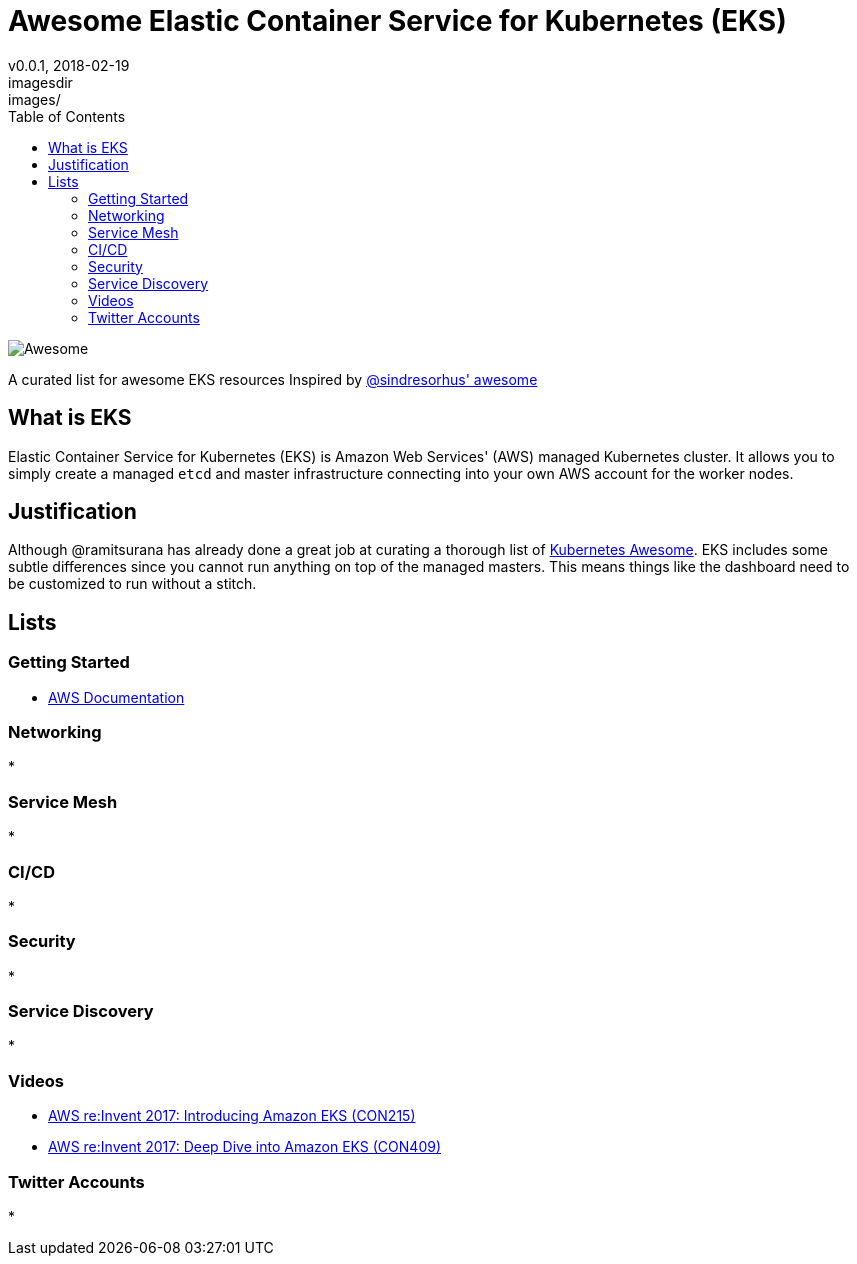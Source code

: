 = Awesome Elastic Container Service for Kubernetes (EKS)
v0.0.1, 2018-02-19
:toc: right
imagesdir: images/


image::https://cdn.rawgit.com/sindresorhus/awesome/d7305f38d29fed78fa85652e3a63e154dd8e8829/media/badge.svg[alt=Awesome]


A curated list for awesome EKS resources
Inspired by https://github.com/sindresorhus/awesome[@sindresorhus' awesome]

== What is EKS

Elastic Container Service for Kubernetes (EKS) is Amazon Web Services' (AWS)
managed Kubernetes cluster. It allows you to simply create a managed `etcd` and
master infrastructure connecting into your own AWS account for the worker nodes.

== Justification

Although @ramitsurana has already done a great job at curating a thorough list
of https://github.com/ramitsurana/awesome-kubernetes[Kubernetes Awesome]. EKS
includes some subtle differences since you cannot run anything on top of the
managed masters. This means things like the dashboard need to be customized to
run without a stitch.

== Lists
=== Getting Started
* https://aws.amazon.com/documentation/eks/[AWS Documentation]

=== Networking
* 

=== Service Mesh
* 

=== CI/CD
* 

=== Security
* 

=== Service Discovery
* 

=== Videos
* https://www.youtube.com/watch?v=WHTejF3W0s4[AWS re:Invent 2017: Introducing Amazon EKS (CON215)]
* https://www.youtube.com/watch?v=vrYLrx-a_Wg[AWS re:Invent 2017: Deep Dive into Amazon EKS (CON409)]

=== Twitter Accounts
* 

